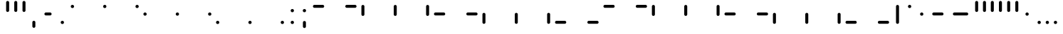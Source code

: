 SplineFontDB: 3.2
FontName: SwastixTube-Bold
FullName: Swastix Tube Bold
FamilyName: Swastix Tube
Weight: Bold
Copyright: Shankar Sivarajan
UComments: "2023-6-18: Created with FontForge (http://fontforge.org)"
Version: 
ItalicAngle: 0
UnderlinePosition: -70
UnderlineWidth: 35
Ascent: 600
Descent: 100
InvalidEm: 0
LayerCount: 2
Layer: 0 0 "Back" 1
Layer: 1 0 "Fore" 0
XUID: [1021 146 -1796264217 10339]
FSType: 0
OS2Version: 0
OS2_WeightWidthSlopeOnly: 0
OS2_UseTypoMetrics: 1
CreationTime: 1687110331
ModificationTime: 1695058652
PfmFamily: 17
TTFWeight: 400
TTFWidth: 5
LineGap: 63
VLineGap: 0
OS2TypoAscent: 0
OS2TypoAOffset: 1
OS2TypoDescent: 0
OS2TypoDOffset: 1
OS2TypoLinegap: 63
OS2WinAscent: 0
OS2WinAOffset: 1
OS2WinDescent: 0
OS2WinDOffset: 1
HheadAscent: 0
HheadAOffset: 1
HheadDescent: 0
HheadDOffset: 1
OS2Vendor: 'PfEd'
Lookup: 1 0 0 "NoCaps" { "NoCaps subtable"  } ['liga' ('latn' <'dflt' > 'DFLT' <'dflt' > ) ]
Lookup: 260 0 0 "'mark' Mark Positioning lookup 1" { "'mark' Mark Positioning lookup 1-1"  } ['mark' ('DFLT' <'dflt' > 'latn' <'dflt' > ) ]
MarkAttachClasses: 1
DEI: 91125
LangName: 1033
Encoding: win
Compacted: 1
UnicodeInterp: none
NameList: AGL For New Fonts
DisplaySize: -48
AntiAlias: 1
FitToEm: 0
WinInfo: 0 39 14
BeginPrivate: 0
EndPrivate
TeXData: 1 0 0 419430 209715 139810 0 1048576 139810 783286 444596 497025 792723 393216 433062 380633 303038 157286 324010 404750 52429 2506097 1059062 262144
AnchorClass2: "grid_center" "'mark' Mark Positioning lookup 1-1" "grid_center""" 
BeginChars: 257 55

StartChar: space
Encoding: 32 32 0
Width: 300
Flags: HW
LayerCount: 2
Fore
Validated: 1
EndChar

StartChar: exclam
Encoding: 33 33 1
Width: 600
Flags: HW
AnchorPoint: "grid_center" 300 250 basechar 0
LayerCount: 2
Fore
Validated: 1
EndChar

StartChar: A
Encoding: 65 65 2
Width: 600
Flags: HW
HStem: 400 100<50 350>
AnchorPoint: "grid_center" 300 250 mark 0
LayerCount: 2
Fore
SplineSet
100 413 m 2
 90 413 80 416 73 423 c 0
 58 438 58 462 73 477 c 0
 80 484 90 487 100 487 c 2
 300 487 l 2
 310 487 320 484 327 477 c 0
 342 462 342 438 327 423 c 0
 320 416 310 413 300 413 c 2
 100 413 l 2
EndSplineSet
Validated: 33
Substitution2: "NoCaps subtable" a
EndChar

StartChar: B
Encoding: 66 66 3
Width: 600
Flags: HW
HStem: 400 100<50 350>
AnchorPoint: "grid_center" 300 250 mark 0
LayerCount: 2
Fore
SplineSet
300 413 m 2
 290 413 280 416 273 423 c 0
 258 438 258 462 273 477 c 0
 280 484 290 487 300 487 c 2
 500 487 l 2
 510 487 520 484 527 477 c 0
 542 462 542 438 527 423 c 0
 520 416 510 413 500 413 c 2
 300 413 l 2
EndSplineSet
Validated: 33
Substitution2: "NoCaps subtable" b
EndChar

StartChar: C
Encoding: 67 67 4
Width: 600
Flags: HW
VStem: 50 100<200 500>
AnchorPoint: "grid_center" 300 250 mark 0
LayerCount: 2
Fore
SplineSet
63 450 m 2
 63 460 66 470 73 477 c 0
 88 492 112 492 127 477 c 0
 134 470 137 460 137 450 c 2
 137 250 l 2
 137 240 134 230 127 223 c 0
 112 208 88 208 73 223 c 0
 66 230 63 240 63 250 c 2
 63 450 l 2
EndSplineSet
Validated: 33
Substitution2: "NoCaps subtable" c
EndChar

StartChar: D
Encoding: 68 68 5
Width: 600
Flags: HW
VStem: 250 100<200 500>
AnchorPoint: "grid_center" 300 250 mark 0
LayerCount: 2
Fore
SplineSet
263 450 m 2
 263 460 266 470 273 477 c 0
 288 492 312 492 327 477 c 0
 334 470 337 460 337 450 c 2
 337 250 l 2
 337 240 334 230 327 223 c 0
 312 208 288 208 273 223 c 0
 266 230 263 240 263 250 c 2
 263 450 l 2
EndSplineSet
Validated: 33
Substitution2: "NoCaps subtable" d
EndChar

StartChar: E
Encoding: 69 69 6
Width: 600
Flags: HW
VStem: 450 100<200 500>
AnchorPoint: "grid_center" 300 250 mark 0
LayerCount: 2
Fore
SplineSet
463 450 m 2
 463 460 466 470 473 477 c 0
 488 492 512 492 527 477 c 0
 534 470 537 460 537 450 c 2
 537 250 l 2
 537 240 534 230 527 223 c 0
 512 208 488 208 473 223 c 0
 466 230 463 240 463 250 c 2
 463 450 l 2
EndSplineSet
Validated: 33
Substitution2: "NoCaps subtable" e
EndChar

StartChar: F
Encoding: 70 70 7
Width: 600
Flags: HW
HStem: 400 100<50 350>
AnchorPoint: "grid_center" 300 250 mark 0
LayerCount: 2
Fore
SplineSet
100 213 m 2
 90 213 80 216 73 223 c 0
 58 238 58 262 73 277 c 0
 80 284 90 287 100 287 c 2
 300 287 l 2
 310 287 320 284 327 277 c 0
 342 262 342 238 327 223 c 0
 320 216 310 213 300 213 c 2
 100 213 l 2
EndSplineSet
Validated: 33
Substitution2: "NoCaps subtable" f
EndChar

StartChar: G
Encoding: 71 71 8
Width: 600
Flags: HW
HStem: 400 100<50 350>
AnchorPoint: "grid_center" 300 250 mark 0
LayerCount: 2
Fore
SplineSet
300 213 m 2
 290 213 280 216 273 223 c 0
 258 238 258 262 273 277 c 0
 280 284 290 287 300 287 c 2
 500 287 l 2
 510 287 520 284 527 277 c 0
 542 262 542 238 527 223 c 0
 520 216 510 213 500 213 c 2
 300 213 l 2
EndSplineSet
Validated: 33
Substitution2: "NoCaps subtable" g
EndChar

StartChar: H
Encoding: 72 72 9
Width: 600
Flags: HW
HStem: 0 21G<50 150>
VStem: 50 100<0 300>
AnchorPoint: "grid_center" 300 250 mark 0
LayerCount: 2
Fore
SplineSet
63 250 m 2
 63 260 66 270 73 277 c 0
 88 292 112 292 127 277 c 0
 134 270 137 260 137 250 c 2
 137 50 l 2
 137 40 134 30 127 23 c 0
 112 8 88 8 73 23 c 0
 66 30 63 40 63 50 c 2
 63 250 l 2
EndSplineSet
Validated: 33
Substitution2: "NoCaps subtable" h
EndChar

StartChar: I
Encoding: 73 73 10
Width: 600
Flags: HW
HStem: 0 21G<250 350>
VStem: 250 100<0 300>
AnchorPoint: "grid_center" 300 250 mark 0
LayerCount: 2
Fore
SplineSet
263 250 m 2
 263 260 266 270 273 277 c 0
 288 292 312 292 327 277 c 0
 334 270 337 260 337 250 c 2
 337 50 l 2
 337 40 334 30 327 23 c 0
 312 8 288 8 273 23 c 0
 266 30 263 40 263 50 c 2
 263 250 l 2
EndSplineSet
Validated: 33
Substitution2: "NoCaps subtable" i
EndChar

StartChar: J
Encoding: 74 74 11
Width: 600
Flags: HW
HStem: 0 21G<450 550>
VStem: 450 100<0 300>
AnchorPoint: "grid_center" 300 250 mark 0
LayerCount: 2
Fore
SplineSet
463 250 m 2
 463 260 466 270 473 277 c 0
 488 292 512 292 527 277 c 0
 534 270 537 260 537 250 c 2
 537 50 l 2
 537 40 534 30 527 23 c 0
 512 8 488 8 473 23 c 0
 466 30 463 40 463 50 c 2
 463 250 l 2
EndSplineSet
Validated: 33
Substitution2: "NoCaps subtable" j
EndChar

StartChar: K
Encoding: 75 75 12
Width: 600
Flags: HW
HStem: 400 100<50 350>
AnchorPoint: "grid_center" 300 250 mark 0
LayerCount: 2
Fore
SplineSet
100 13 m 2
 90 13 80 16 73 23 c 0
 58 38 58 62 73 77 c 0
 80 84 90 87 100 87 c 2
 300 87 l 2
 310 87 320 84 327 77 c 0
 342 62 342 38 327 23 c 0
 320 16 310 13 300 13 c 2
 100 13 l 2
EndSplineSet
Validated: 33
Substitution2: "NoCaps subtable" k
EndChar

StartChar: L
Encoding: 76 76 13
Width: 600
Flags: HW
HStem: 400 100<50 350>
AnchorPoint: "grid_center" 300 250 mark 0
LayerCount: 2
Fore
SplineSet
300 13 m 2
 290 13 280 16 273 23 c 0
 258 38 258 62 273 77 c 0
 280 84 290 87 300 87 c 2
 500 87 l 2
 510 87 520 84 527 77 c 0
 542 62 542 38 527 23 c 0
 520 16 510 13 500 13 c 2
 300 13 l 2
EndSplineSet
Validated: 33
Substitution2: "NoCaps subtable" l
EndChar

StartChar: one
Encoding: 49 49 14
Width: 600
Flags: HW
AnchorPoint: "grid_center" 300 250 mark 0
LayerCount: 2
Fore
SplineSet
340 450 m 0
 340 443 339 431 329 421 c 0
 319 411 307 410 300 410 c 0
 293 410 281 411 271 421 c 0
 261 431 260 443 260 450 c 0
 260 457 261 469 271 479 c 0
 281 489 293 490 300 490 c 0
 307 490 319 489 329 479 c 0
 339 469 340 457 340 450 c 0
EndSplineSet
Validated: 1
EndChar

StartChar: two
Encoding: 50 50 15
Width: 600
Flags: HW
AnchorPoint: "grid_center" 300 250 mark 0
LayerCount: 2
Fore
SplineSet
540 450 m 0
 540 443 539 431 529 421 c 0
 519 411 507 410 500 410 c 0
 493 410 481 411 471 421 c 0
 461 431 460 443 460 450 c 0
 460 457 461 469 471 479 c 0
 481 489 493 490 500 490 c 0
 507 490 519 489 529 479 c 0
 539 469 540 457 540 450 c 0
EndSplineSet
Validated: 1
EndChar

StartChar: three
Encoding: 51 51 16
Width: 600
Flags: HW
AnchorPoint: "grid_center" 300 250 mark 0
LayerCount: 2
Fore
SplineSet
140 250 m 0
 140 243 139 231 129 221 c 0
 119 211 107 210 100 210 c 0
 93 210 81 211 71 221 c 0
 61 231 60 243 60 250 c 0
 60 257 61 269 71 279 c 0
 81 289 93 290 100 290 c 0
 107 290 119 289 129 279 c 0
 139 269 140 257 140 250 c 0
EndSplineSet
Validated: 1
EndChar

StartChar: four
Encoding: 52 52 17
Width: 600
Flags: HW
AnchorPoint: "grid_center" 300 250 mark 0
LayerCount: 2
Fore
SplineSet
340 250 m 0
 340 243 339 231 329 221 c 0
 319 211 307 210 300 210 c 0
 293 210 281 211 271 221 c 0
 261 231 260 243 260 250 c 0
 260 257 261 269 271 279 c 0
 281 289 293 290 300 290 c 0
 307 290 319 289 329 279 c 0
 339 269 340 257 340 250 c 0
EndSplineSet
Validated: 1
EndChar

StartChar: five
Encoding: 53 53 18
Width: 600
Flags: HW
AnchorPoint: "grid_center" 300 250 mark 0
LayerCount: 2
Fore
SplineSet
540 250 m 0
 540 243 539 231 529 221 c 0
 519 211 507 210 500 210 c 0
 493 210 481 211 471 221 c 0
 461 231 460 243 460 250 c 0
 460 257 461 269 471 279 c 0
 481 289 493 290 500 290 c 0
 507 290 519 289 529 279 c 0
 539 269 540 257 540 250 c 0
EndSplineSet
Validated: 1
EndChar

StartChar: six
Encoding: 54 54 19
Width: 600
Flags: HW
AnchorPoint: "grid_center" 300 250 mark 0
LayerCount: 2
Fore
SplineSet
140 50 m 0
 140 43 139 31 129 21 c 0
 119 11 107 10 100 10 c 0
 93 10 81 11 71 21 c 0
 61 31 60 43 60 50 c 0
 60 57 61 69 71 79 c 0
 81 89 93 90 100 90 c 0
 107 90 119 89 129 79 c 0
 139 69 140 57 140 50 c 0
EndSplineSet
Validated: 1
EndChar

StartChar: seven
Encoding: 55 55 20
Width: 600
Flags: HW
AnchorPoint: "grid_center" 300 250 mark 0
LayerCount: 2
Fore
SplineSet
340 50 m 0
 340 43 339 31 329 21 c 0
 319 11 307 10 300 10 c 0
 293 10 281 11 271 21 c 0
 261 31 260 43 260 50 c 0
 260 57 261 69 271 79 c 0
 281 89 293 90 300 90 c 0
 307 90 319 89 329 79 c 0
 339 69 340 57 340 50 c 0
EndSplineSet
Validated: 1
EndChar

StartChar: eight
Encoding: 56 56 21
Width: 600
Flags: HW
AnchorPoint: "grid_center" 300 250 mark 0
LayerCount: 2
Fore
SplineSet
540 50 m 0
 540 43 539 31 529 21 c 0
 519 11 507 10 500 10 c 0
 493 10 481 11 471 21 c 0
 461 31 460 43 460 50 c 0
 460 57 461 69 471 79 c 0
 481 89 493 90 500 90 c 0
 507 90 519 89 529 79 c 0
 539 69 540 57 540 50 c 0
EndSplineSet
Validated: 1
EndChar

StartChar: a
Encoding: 97 97 22
Width: 600
Flags: HW
HStem: 400 100<50 350>
AnchorPoint: "grid_center" 300 250 mark 0
LayerCount: 2
Fore
SplineSet
100 413 m 2
 90 413 80 416 73 423 c 0
 58 438 58 462 73 477 c 0
 80 484 90 487 100 487 c 2
 300 487 l 2
 310 487 320 484 327 477 c 0
 342 462 342 438 327 423 c 0
 320 416 310 413 300 413 c 2
 100 413 l 2
EndSplineSet
Validated: 33
EndChar

StartChar: b
Encoding: 98 98 23
Width: 600
Flags: HW
HStem: 400 100<50 350>
AnchorPoint: "grid_center" 300 250 mark 0
LayerCount: 2
Fore
SplineSet
300 413 m 2
 290 413 280 416 273 423 c 0
 258 438 258 462 273 477 c 0
 280 484 290 487 300 487 c 2
 500 487 l 2
 510 487 520 484 527 477 c 0
 542 462 542 438 527 423 c 0
 520 416 510 413 500 413 c 2
 300 413 l 2
EndSplineSet
Validated: 33
EndChar

StartChar: c
Encoding: 99 99 24
Width: 600
Flags: HW
VStem: 50 100<200 500>
AnchorPoint: "grid_center" 300 250 mark 0
LayerCount: 2
Fore
SplineSet
63 450 m 2
 63 460 66 470 73 477 c 0
 88 492 112 492 127 477 c 0
 134 470 137 460 137 450 c 2
 137 250 l 2
 137 240 134 230 127 223 c 0
 112 208 88 208 73 223 c 0
 66 230 63 240 63 250 c 2
 63 450 l 2
EndSplineSet
Validated: 33
EndChar

StartChar: d
Encoding: 100 100 25
Width: 600
Flags: HW
VStem: 250 100<200 500>
AnchorPoint: "grid_center" 300 250 mark 0
LayerCount: 2
Fore
SplineSet
263 450 m 2
 263 460 266 470 273 477 c 0
 288 492 312 492 327 477 c 0
 334 470 337 460 337 450 c 2
 337 250 l 2
 337 240 334 230 327 223 c 0
 312 208 288 208 273 223 c 0
 266 230 263 240 263 250 c 2
 263 450 l 2
EndSplineSet
Validated: 33
EndChar

StartChar: e
Encoding: 101 101 26
Width: 600
Flags: HW
VStem: 450 100<200 500>
AnchorPoint: "grid_center" 300 250 mark 0
LayerCount: 2
Fore
SplineSet
463 450 m 2
 463 460 466 470 473 477 c 0
 488 492 512 492 527 477 c 0
 534 470 537 460 537 450 c 2
 537 250 l 2
 537 240 534 230 527 223 c 0
 512 208 488 208 473 223 c 0
 466 230 463 240 463 250 c 2
 463 450 l 2
EndSplineSet
Validated: 33
EndChar

StartChar: f
Encoding: 102 102 27
Width: 600
Flags: HW
HStem: 400 100<50 350>
AnchorPoint: "grid_center" 300 250 mark 0
LayerCount: 2
Fore
SplineSet
100 213 m 2
 90 213 80 216 73 223 c 0
 58 238 58 262 73 277 c 0
 80 284 90 287 100 287 c 2
 300 287 l 2
 310 287 320 284 327 277 c 0
 342 262 342 238 327 223 c 0
 320 216 310 213 300 213 c 2
 100 213 l 2
EndSplineSet
Validated: 33
EndChar

StartChar: g
Encoding: 103 103 28
Width: 600
Flags: HW
HStem: 400 100<50 350>
AnchorPoint: "grid_center" 300 250 mark 0
LayerCount: 2
Fore
SplineSet
300 213 m 2
 290 213 280 216 273 223 c 0
 258 238 258 262 273 277 c 0
 280 284 290 287 300 287 c 2
 500 287 l 2
 510 287 520 284 527 277 c 0
 542 262 542 238 527 223 c 0
 520 216 510 213 500 213 c 2
 300 213 l 2
EndSplineSet
Validated: 33
EndChar

StartChar: h
Encoding: 104 104 29
Width: 600
Flags: HW
HStem: 0 21G<50 150>
VStem: 50 100<0 300>
AnchorPoint: "grid_center" 300 250 mark 0
LayerCount: 2
Fore
SplineSet
63 250 m 2
 63 260 66 270 73 277 c 0
 88 292 112 292 127 277 c 0
 134 270 137 260 137 250 c 2
 137 50 l 2
 137 40 134 30 127 23 c 0
 112 8 88 8 73 23 c 0
 66 30 63 40 63 50 c 2
 63 250 l 2
EndSplineSet
Validated: 33
EndChar

StartChar: i
Encoding: 105 105 30
Width: 600
Flags: HW
HStem: 0 21G<250 350>
VStem: 250 100<0 300>
AnchorPoint: "grid_center" 300 250 mark 0
LayerCount: 2
Fore
SplineSet
263 250 m 2
 263 260 266 270 273 277 c 0
 288 292 312 292 327 277 c 0
 334 270 337 260 337 250 c 2
 337 50 l 2
 337 40 334 30 327 23 c 0
 312 8 288 8 273 23 c 0
 266 30 263 40 263 50 c 2
 263 250 l 2
EndSplineSet
Validated: 33
EndChar

StartChar: j
Encoding: 106 106 31
Width: 600
Flags: HW
HStem: 0 21G<450 550>
VStem: 450 100<0 300>
AnchorPoint: "grid_center" 300 250 mark 0
LayerCount: 2
Fore
SplineSet
463 250 m 2
 463 260 466 270 473 277 c 0
 488 292 512 292 527 277 c 0
 534 270 537 260 537 250 c 2
 537 50 l 2
 537 40 534 30 527 23 c 0
 512 8 488 8 473 23 c 0
 466 30 463 40 463 50 c 2
 463 250 l 2
EndSplineSet
Validated: 33
EndChar

StartChar: k
Encoding: 107 107 32
Width: 600
Flags: HW
HStem: 400 100<50 350>
AnchorPoint: "grid_center" 300 250 mark 0
LayerCount: 2
Fore
SplineSet
100 13 m 2
 90 13 80 16 73 23 c 0
 58 38 58 62 73 77 c 0
 80 84 90 87 100 87 c 2
 300 87 l 2
 310 87 320 84 327 77 c 0
 342 62 342 38 327 23 c 0
 320 16 310 13 300 13 c 2
 100 13 l 2
EndSplineSet
Validated: 33
EndChar

StartChar: l
Encoding: 108 108 33
Width: 600
Flags: HW
HStem: 400 100<50 350>
AnchorPoint: "grid_center" 300 250 mark 0
LayerCount: 2
Fore
SplineSet
300 13 m 2
 290 13 280 16 273 23 c 0
 258 38 258 62 273 77 c 0
 280 84 290 87 300 87 c 2
 500 87 l 2
 510 87 520 84 527 77 c 0
 542 62 542 38 527 23 c 0
 520 16 510 13 500 13 c 2
 300 13 l 2
EndSplineSet
Validated: 33
EndChar

StartChar: .notdef
Encoding: 256 -1 34
Width: 600
Flags: HW
HStem: 0 21G<50 150 250 350 450 550> 0 21G<50 150 250 350 450 550> 80 20G<50 150 250 350 450 550> 200 100<50 150 450 550> 400 100<50 150 250 350 450 550>
VStem: 50 100<0 100 200 300 400 500> 250 100<0 100 400 500> 450 100<0 100 200 300 400 500>
CounterMasks: 1 07
LayerCount: 2
Fore
SplineSet
140 450 m 0
 140 443 139 431 129 421 c 0
 119 411 107 410 100 410 c 0
 93 410 81 411 71 421 c 0
 61 431 60 443 60 450 c 0
 60 457 61 469 71 479 c 0
 81 489 93 490 100 490 c 0
 107 490 119 489 129 479 c 0
 139 469 140 457 140 450 c 0
340 450 m 0
 340 443 339 431 329 421 c 0
 319 411 307 410 300 410 c 0
 293 410 281 411 271 421 c 0
 261 431 260 443 260 450 c 0
 260 457 261 469 271 479 c 0
 281 489 293 490 300 490 c 0
 307 490 319 489 329 479 c 0
 339 469 340 457 340 450 c 0
540 450 m 0
 540 443 539 431 529 421 c 0
 519 411 507 410 500 410 c 0
 493 410 481 411 471 421 c 0
 461 431 460 443 460 450 c 0
 460 457 461 469 471 479 c 0
 481 489 493 490 500 490 c 0
 507 490 519 489 529 479 c 0
 539 469 540 457 540 450 c 0
140 250 m 0
 140 243 139 231 129 221 c 0
 119 211 107 210 100 210 c 0
 93 210 81 211 71 221 c 0
 61 231 60 243 60 250 c 0
 60 257 61 269 71 279 c 0
 81 289 93 290 100 290 c 0
 107 290 119 289 129 279 c 0
 139 269 140 257 140 250 c 0
540 250 m 0
 540 243 539 231 529 221 c 0
 519 211 507 210 500 210 c 0
 493 210 481 211 471 221 c 0
 461 231 460 243 460 250 c 0
 460 257 461 269 471 279 c 0
 481 289 493 290 500 290 c 0
 507 290 519 289 529 279 c 0
 539 269 540 257 540 250 c 0
140 50 m 0
 140 43 139 31 129 21 c 0
 119 11 107 10 100 10 c 0
 93 10 81 11 71 21 c 0
 61 31 60 43 60 50 c 0
 60 57 61 69 71 79 c 0
 81 89 93 90 100 90 c 0
 107 90 119 89 129 79 c 0
 139 69 140 57 140 50 c 0
340 50 m 0
 340 43 339 31 329 21 c 0
 319 11 307 10 300 10 c 0
 293 10 281 11 271 21 c 0
 261 31 260 43 260 50 c 0
 260 57 261 69 271 79 c 0
 281 89 293 90 300 90 c 0
 307 90 319 89 329 79 c 0
 339 69 340 57 340 50 c 0
540 50 m 0
 540 43 539 31 529 21 c 0
 519 11 507 10 500 10 c 0
 493 10 481 11 471 21 c 0
 461 31 460 43 460 50 c 0
 460 57 461 69 471 79 c 0
 481 89 493 90 500 90 c 0
 507 90 519 89 529 79 c 0
 539 69 540 57 540 50 c 0
EndSplineSet
Validated: 1
EndChar

StartChar: zero
Encoding: 48 48 35
Width: 600
Flags: HW
AnchorPoint: "grid_center" 300 250 mark 0
LayerCount: 2
Fore
SplineSet
140 450 m 0
 140 443 139 431 129 421 c 0
 119 411 107 410 100 410 c 0
 93 410 81 411 71 421 c 0
 61 431 60 443 60 450 c 0
 60 457 61 469 71 479 c 0
 81 489 93 490 100 490 c 0
 107 490 119 489 129 479 c 0
 139 469 140 457 140 450 c 0
EndSplineSet
Validated: 1
EndChar

StartChar: period
Encoding: 46 46 36
Width: 300
Flags: HW
LayerCount: 2
Fore
SplineSet
190 50 m 0
 190 43 189 31 179 21 c 0
 169 11 157 10 150 10 c 0
 143 10 131 11 121 21 c 0
 111 31 110 43 110 50 c 0
 110 57 111 69 121 79 c 0
 131 89 143 90 150 90 c 0
 157 90 169 89 179 79 c 0
 189 69 190 57 190 50 c 0
EndSplineSet
Validated: 1
EndChar

StartChar: periodcentered
Encoding: 183 183 37
Width: 300
Flags: HW
LayerCount: 2
Fore
SplineSet
190 250 m 0
 190 243 189 231 179 221 c 0
 169 211 157 210 150 210 c 0
 143 210 131 211 121 221 c 0
 111 231 110 243 110 250 c 0
 110 257 111 269 121 279 c 0
 131 289 143 290 150 290 c 0
 157 290 169 289 179 279 c 0
 189 269 190 257 190 250 c 0
EndSplineSet
Validated: 1
EndChar

StartChar: endash
Encoding: 150 8211 38
Width: 500
Flags: HW
HStem: 200 100<50 350>
LayerCount: 2
Fore
SplineSet
150 213 m 2
 140 213 130 216 123 223 c 0
 108 238 108 262 123 277 c 0
 130 284 140 287 150 287 c 2
 350 287 l 2
 360 287 370 284 377 277 c 0
 392 262 392 238 377 223 c 0
 370 216 360 213 350 213 c 2
 150 213 l 2
EndSplineSet
Validated: 33
EndChar

StartChar: emdash
Encoding: 151 8212 39
Width: 600
Flags: HW
HStem: 200 100<50 350>
LayerCount: 2
Fore
SplineSet
150 213 m 2
 140 213 130 216 123 223 c 0
 108 238 108 262 123 277 c 0
 130 284 140 287 150 287 c 2
 450 287 l 2
 460 287 470 284 477 277 c 0
 492 262 492 238 477 223 c 0
 470 216 460 213 450 213 c 2
 150 213 l 2
EndSplineSet
Validated: 33
EndChar

StartChar: quotesingle
Encoding: 39 39 40
Width: 200
Flags: HW
VStem: 50 100<200 500>
LayerCount: 2
Fore
SplineSet
63 550 m 2
 63 560 66 570 73 577 c 0
 88 592 112 592 127 577 c 0
 134 570 137 560 137 550 c 2
 137 350 l 2
 137 340 134 330 127 323 c 0
 112 308 88 308 73 323 c 0
 66 330 63 340 63 350 c 2
 63 550 l 2
EndSplineSet
Validated: 33
EndChar

StartChar: comma
Encoding: 44 44 41
Width: 300
Flags: HW
LayerCount: 2
Fore
SplineSet
113 50 m 2
 113 60 116 70 123 77 c 0
 138 92 162 92 177 77 c 0
 184 70 187 60 187 50 c 2
 187 -50 l 2
 187 -60 184 -70 177 -77 c 0
 162 -92 138 -92 123 -77 c 0
 116 -70 113 -60 113 -50 c 2
 113 50 l 2
EndSplineSet
Validated: 33
EndChar

StartChar: quoteleft
Encoding: 145 8216 42
Width: 200
Flags: HW
VStem: 50 100<200 500>
LayerCount: 2
Fore
SplineSet
63 550 m 2
 63 560 66 570 73 577 c 0
 88 592 112 592 127 577 c 0
 134 570 137 560 137 550 c 2
 137 350 l 2
 137 340 134 330 127 323 c 0
 112 308 88 308 73 323 c 0
 66 330 63 340 63 350 c 2
 63 550 l 2
EndSplineSet
Validated: 33
EndChar

StartChar: quoteright
Encoding: 146 8217 43
Width: 200
Flags: HW
VStem: 50 100<200 500>
LayerCount: 2
Fore
SplineSet
63 550 m 2
 63 560 66 570 73 577 c 0
 88 592 112 592 127 577 c 0
 134 570 137 560 137 550 c 2
 137 350 l 2
 137 340 134 330 127 323 c 0
 112 308 88 308 73 323 c 0
 66 330 63 340 63 350 c 2
 63 550 l 2
EndSplineSet
Validated: 33
EndChar

StartChar: bullet
Encoding: 149 8226 44
Width: 300
Flags: HW
LayerCount: 2
Fore
SplineSet
190 250 m 0
 190 243 189 231 179 221 c 0
 169 211 157 210 150 210 c 0
 143 210 131 211 121 221 c 0
 111 231 110 243 110 250 c 0
 110 257 111 269 121 279 c 0
 131 289 143 290 150 290 c 0
 157 290 169 289 179 279 c 0
 189 269 190 257 190 250 c 0
EndSplineSet
Validated: 1
EndChar

StartChar: bar
Encoding: 124 124 45
Width: 300
Flags: HW
VStem: 50 100<200 500>
LayerCount: 2
Fore
SplineSet
113 450 m 2
 113 460 116 470 123 477 c 0
 138 492 162 492 177 477 c 0
 184 470 187 460 187 450 c 2
 187 50 l 2
 187 40 184 30 177 23 c 0
 162 8 138 8 123 23 c 0
 116 30 113 40 113 50 c 2
 113 450 l 2
EndSplineSet
Validated: 33
EndChar

StartChar: degree
Encoding: 176 176 46
Width: 300
Flags: HW
LayerCount: 2
Fore
SplineSet
190 450 m 0
 190 443 189 431 179 421 c 0
 169 411 157 410 150 410 c 0
 143 410 131 411 121 421 c 0
 111 431 110 443 110 450 c 0
 110 457 111 469 121 479 c 0
 131 489 143 490 150 490 c 0
 157 490 169 489 179 479 c 0
 189 469 190 457 190 450 c 0
EndSplineSet
Validated: 1
EndChar

StartChar: hyphen
Encoding: 45 45 47
Width: 400
Flags: HW
HStem: 200 100<50 350>
LayerCount: 2
Fore
SplineSet
150 213 m 2
 140 213 130 216 123 223 c 0
 108 238 108 262 123 277 c 0
 130 284 140 287 150 287 c 2
 250 287 l 2
 260 287 270 284 277 277 c 0
 292 262 292 238 277 223 c 0
 270 216 260 213 250 213 c 2
 150 213 l 2
EndSplineSet
Validated: 33
EndChar

StartChar: colon
Encoding: 58 58 48
Width: 300
Flags: HW
LayerCount: 2
Fore
SplineSet
190 350 m 0
 190 343 189 331 179 321 c 0
 169 311 157 310 150 310 c 0
 143 310 131 311 121 321 c 0
 111 331 110 343 110 350 c 0
 110 357 111 369 121 379 c 0
 131 389 143 390 150 390 c 0
 157 390 169 389 179 379 c 0
 189 369 190 357 190 350 c 0
190 50 m 0
 190 43 189 31 179 21 c 0
 169 11 157 10 150 10 c 0
 143 10 131 11 121 21 c 0
 111 31 110 43 110 50 c 0
 110 57 111 69 121 79 c 0
 131 89 143 90 150 90 c 0
 157 90 169 89 179 79 c 0
 189 69 190 57 190 50 c 0
EndSplineSet
Validated: 1
EndChar

StartChar: semicolon
Encoding: 59 59 49
Width: 300
Flags: HW
LayerCount: 2
Fore
SplineSet
190 350 m 0
 190 343 189 331 179 321 c 0
 169 311 157 310 150 310 c 0
 143 310 131 311 121 321 c 0
 111 331 110 343 110 350 c 0
 110 357 111 369 121 379 c 0
 131 389 143 390 150 390 c 0
 157 390 169 389 179 379 c 0
 189 369 190 357 190 350 c 0
113 50 m 2
 113 60 116 70 123 77 c 0
 138 92 162 92 177 77 c 0
 184 70 187 60 187 50 c 2
 187 -50 l 2
 187 -60 184 -70 177 -77 c 0
 162 -92 138 -92 123 -77 c 0
 116 -70 113 -60 113 -50 c 2
 113 50 l 2
EndSplineSet
Validated: 33
EndChar

StartChar: underscore
Encoding: 95 95 50
Width: 0
Flags: HW
AnchorPoint: "grid_center" 0 250 mark 0
LayerCount: 2
Fore
Validated: 1
EndChar

StartChar: quotedbl
Encoding: 34 34 51
Width: 400
Flags: HW
VStem: 50 100<200 500>
LayerCount: 2
Fore
SplineSet
63 550 m 2
 63 560 66 570 73 577 c 0
 88 592 112 592 127 577 c 0
 134 570 137 560 137 550 c 2
 137 350 l 2
 137 340 134 330 127 323 c 0
 112 308 88 308 73 323 c 0
 66 330 63 340 63 350 c 2
 63 550 l 2
263 550 m 2
 263 560 266 570 273 577 c 0
 288 592 312 592 327 577 c 0
 334 570 337 560 337 550 c 2
 337 350 l 2
 337 340 334 330 327 323 c 0
 312 308 288 308 273 323 c 0
 266 330 263 340 263 350 c 2
 263 550 l 2
EndSplineSet
Validated: 33
EndChar

StartChar: quotedblleft
Encoding: 147 8220 52
Width: 400
Flags: HW
VStem: 50 100<200 500>
LayerCount: 2
Fore
SplineSet
63 550 m 2
 63 560 66 570 73 577 c 0
 88 592 112 592 127 577 c 0
 134 570 137 560 137 550 c 2
 137 350 l 2
 137 340 134 330 127 323 c 0
 112 308 88 308 73 323 c 0
 66 330 63 340 63 350 c 2
 63 550 l 2
263 550 m 2
 263 560 266 570 273 577 c 0
 288 592 312 592 327 577 c 0
 334 570 337 560 337 550 c 2
 337 350 l 2
 337 340 334 330 327 323 c 0
 312 308 288 308 273 323 c 0
 266 330 263 340 263 350 c 2
 263 550 l 2
EndSplineSet
Validated: 33
EndChar

StartChar: quotedblright
Encoding: 148 8221 53
Width: 400
Flags: HW
VStem: 50 100<200 500>
LayerCount: 2
Fore
SplineSet
63 550 m 2
 63 560 66 570 73 577 c 0
 88 592 112 592 127 577 c 0
 134 570 137 560 137 550 c 2
 137 350 l 2
 137 340 134 330 127 323 c 0
 112 308 88 308 73 323 c 0
 66 330 63 340 63 350 c 2
 63 550 l 2
263 550 m 2
 263 560 266 570 273 577 c 0
 288 592 312 592 327 577 c 0
 334 570 337 560 337 550 c 2
 337 350 l 2
 337 340 334 330 327 323 c 0
 312 308 288 308 273 323 c 0
 266 330 263 340 263 350 c 2
 263 550 l 2
EndSplineSet
Validated: 33
EndChar

StartChar: ellipsis
Encoding: 133 8230 54
Width: 700
Flags: HW
LayerCount: 2
Fore
SplineSet
190 50 m 0
 190 43 189 31 179 21 c 0
 169 11 157 10 150 10 c 0
 143 10 131 11 121 21 c 0
 111 31 110 43 110 50 c 0
 110 57 111 69 121 79 c 0
 131 89 143 90 150 90 c 0
 157 90 169 89 179 79 c 0
 189 69 190 57 190 50 c 0
390 50 m 0
 390 43 389 31 379 21 c 0
 369 11 357 10 350 10 c 0
 343 10 331 11 321 21 c 0
 311 31 310 43 310 50 c 0
 310 57 311 69 321 79 c 0
 331 89 343 90 350 90 c 0
 357 90 369 89 379 79 c 0
 389 69 390 57 390 50 c 0
590 50 m 0
 590 43 589 31 579 21 c 0
 569 11 557 10 550 10 c 0
 543 10 531 11 521 21 c 0
 511 31 510 43 510 50 c 0
 510 57 511 69 521 79 c 0
 531 89 543 90 550 90 c 0
 557 90 569 89 579 79 c 0
 589 69 590 57 590 50 c 0
EndSplineSet
Validated: 1
EndChar
EndChars
EndSplineFont
